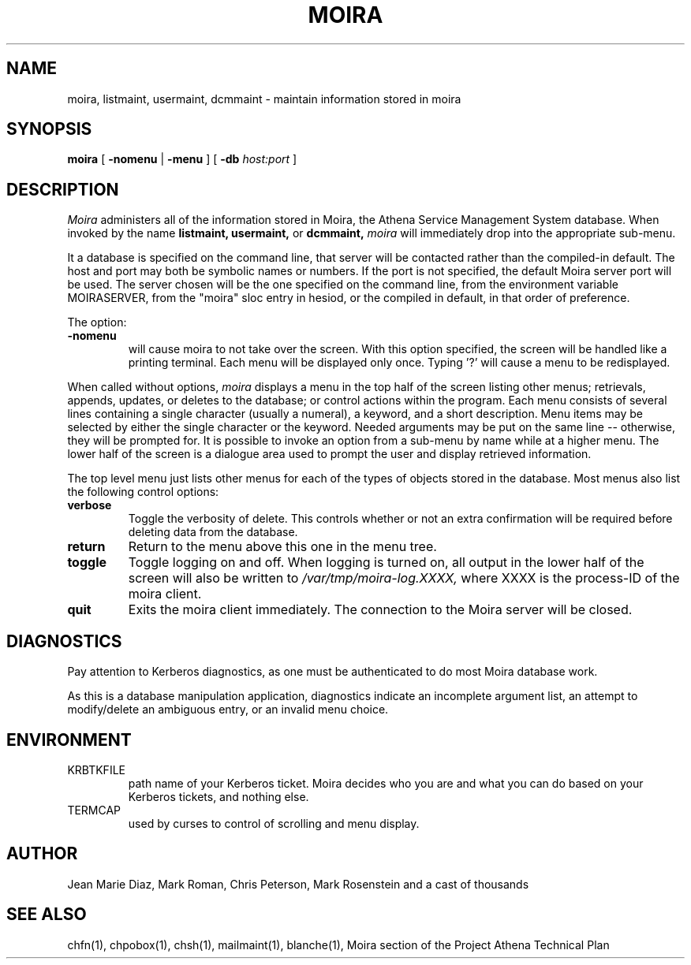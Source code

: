 .TH MOIRA 1 "29 Nov 1988" "Project Athena"
\" RCSID: $Header$
.SH NAME
moira, listmaint, usermaint, dcmmaint \- maintain information stored in moira
.SH SYNOPSIS
.B moira
[
.BI \-nomenu
|
.BI \-menu
] [
.BI \-db
.I host:port
]
.SH DESCRIPTION
.I Moira
administers all of the information stored in Moira, the Athena Service
Management System database.  When invoked by the name
.B listmaint, usermaint,
or
.B dcmmaint,
.I moira
will immediately drop into the appropriate sub-menu.

It a database is specified on the command line, that server will be
contacted rather than the compiled-in default.  The host and port may
both be symbolic names or numbers.  If the port is not specified, the
default Moira server port will be used.  The server chosen will be the
one specified on the command line, from the environment variable
MOIRASERVER, from the "moira" sloc entry in hesiod, or the compiled in
default, in that order of preference.

The option:
.TP
.BI \-nomenu
will cause moira to not take over the screen.  With this option
specified, the screen
will be handled like a printing terminal.  Each menu will be displayed
only once.  Typing '?' will cause a menu to be redisplayed.
.PP
When called without options,
.I moira
displays a menu in the top half of the screen listing other menus;
retrievals, appends, updates, or 
deletes to the database; or control actions within the program.
Each menu consists of several lines containing a single character
(usually a numeral), a keyword, and a short description.  Menu items
may be selected by either the single character or the keyword.  Needed
arguments may be put on the same line -- otherwise, they will be 
prompted for.  It is possible to invoke an option from a sub-menu by
name while at a higher menu.  The lower half of the screen is a
dialogue area used to prompt the user and display retrieved information.
.PP
The top level menu just lists other menus for each of the types of
objects stored in the database.  Most menus also list the following
control options:
.TP
.B verbose
Toggle the verbosity of delete.  This controls whether or not an extra
confirmation will be required before deleting data from the database.
.TP
.B return
Return to the menu above this one in the menu tree.
.TP
.B toggle
Toggle logging on and off.  When logging is turned on, all output in
the lower half of the screen will also be written to
.I /var/tmp/moira-log.XXXX,
where XXXX is the process-ID of the moira client.
.TP
.B quit
Exits the moira client immediately.  The connection to the Moira server
will be closed.
.SH DIAGNOSTICS
Pay attention to Kerberos diagnostics, as one must be authenticated to
do most Moira database work.  
.PP
As this is a database manipulation application, diagnostics indicate an
incomplete argument list, an attempt to modify/delete an ambiguous
entry, or an invalid menu choice.
.SH ENVIRONMENT
.TP
KRBTKFILE
path name of your Kerberos ticket.  Moira decides who you are and what you
can do based on your Kerberos tickets, and nothing else.
.TP
TERMCAP
used by curses to control of scrolling and menu display.
.SH AUTHOR
Jean Marie Diaz, Mark Roman, Chris Peterson, Mark Rosenstein and a
cast of thousands
.SH "SEE ALSO"
chfn(1), chpobox(1), chsh(1), mailmaint(1), blanche(1),
Moira section of the Project Athena Technical Plan
